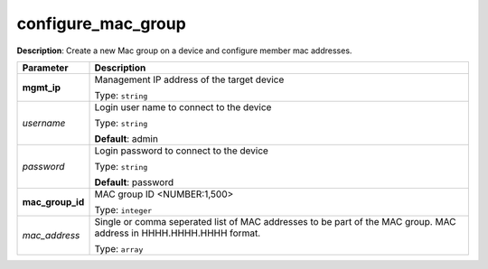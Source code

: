 .. NOTE: This file has been generated automatically, don't manually edit it

configure_mac_group
~~~~~~~~~~~~~~~~~~~

**Description**: Create a new Mac group on a device and configure member mac addresses. 

.. table::

   ================================  ======================================================================
   Parameter                         Description
   ================================  ======================================================================
   **mgmt_ip**                       Management IP address of the target device

                                     Type: ``string``
   *username*                        Login user name to connect to the device

                                     Type: ``string``

                                     **Default**: admin
   *password*                        Login password to connect to the device

                                     Type: ``string``

                                     **Default**: password
   **mac_group_id**                  MAC group ID <NUMBER:1,500>

                                     Type: ``integer``
   *mac_address*                     Single or comma seperated list of MAC addresses to be part of the MAC group. MAC address in HHHH.HHHH.HHHH format.

                                     Type: ``array``
   ================================  ======================================================================

